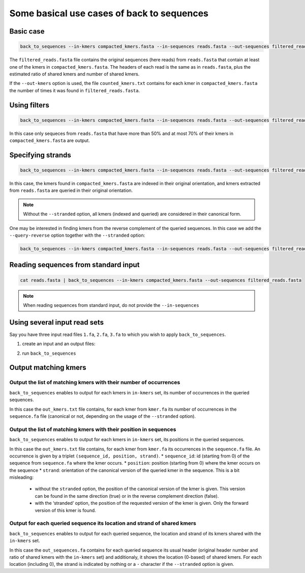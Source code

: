 Some basical use cases of back to sequences
===========================================


Basic case
----------
.. code-block:: console

  back_to_sequences --in-kmers compacted_kmers.fasta --in-sequences reads.fasta --out-sequences filtered_reads.fasta  --out-kmers counted_kmers.txt

The ``filtered_reads.fasta`` file contains the original sequences (here reads) from ``reads.fasta`` that contain at least one of the kmers in ``compacted_kmers.fasta``.
The headers of each read is the same as in ``reads.fasta``, plus the estimated ratio of shared kmers and number of shared kmers.

If the ``--out-kmers`` option is used, the file ``counted_kmers.txt`` contains for each kmer in ``compacted_kmers.fasta`` the number of times it was found in ``filtered_reads.fasta``.

Using filters
-------------
.. code-block:: console

  back_to_sequences --in-kmers compacted_kmers.fasta --in-sequences reads.fasta --out-sequences filtered_reads.fasta  --out-kmers counted_kmers.txt --min-threshold 50 --max-threshold 70


In this case only sequeces from ``reads.fasta`` that have more than 50% and at most 70% of their kmers in ``compacted_kmers.fasta`` are output.

Specifying strands
------------------
.. code-block:: console

  back_to_sequences --in-kmers compacted_kmers.fasta --in-sequences reads.fasta --out-sequences filtered_reads.fasta --stranded


In this case, the kmers found in ``compacted_kmers.fasta`` are indexed in their original orientation, and kmers extracted from ``reads.fasta`` are queried in their original orientation. 

.. Note:: 

  Without the ``--stranded`` option, all kmers (indexed and queried) are considered in their canonical form.


One may be interested in finding kmers from the reverse complement of the queried sequences. In this case we add the ``--query-reverse`` option together with the ``--stranded`` option:

.. code-block:: console

  back_to_sequences --in-kmers compacted_kmers.fasta --in-sequences reads.fasta --out-sequences filtered_reads.fasta --stranded


Reading sequences from standard input
-------------------------------------
.. code-block:: console

  cat reads.fasta | back_to_sequences --in-kmers compacted_kmers.fasta --out-sequences filtered_reads.fasta 

.. note::
  When reading sequences from standard input, do not provide the ``--in-sequences``

Using several input read sets
------------------

Say you have three input read files ``1.fa``, ``2.fa``, ``3.fa`` to which you wish to apply ``back_to_sequences``. 

1. create an input and an output files:

.. code-block:: console
  ls 1.fa 2.fa 3.fa > in.fof
  echo "1_out.fa\n2_out.fa\n3_out.fa" > out.fof

2. run ``back_to_sequences``

.. code-block:: console
  back_to_sequences --in-filelist in.fof --in-kmers compacted_kmers.fasta --out-filelist out.fof 


Output matching kmers
----------------------
Output the list of matching kmers with their number of occurrences
~~~~~~~~~~~~~~~~~~~~~~~~~~~~~~~~~~~~~~~~~~~~~~~~~~~~~~~~~~~~~~~~~~~~~~

``back_to_sequences`` enables to output for each kmers in ``in-kmers`` set, its number of occurrences in the queried sequences. 

.. code-block:: console
  back_to_sequences --in-sequences sequence.fa --in-kmers kmer.fa --out-sequences /dev/null  --out-kmers out_kmers.txt

In this case the ``out_kmers.txt`` file contains, for each kmer from ``kmer.fa`` its number of occurrences in the ``sequence.fa`` file (canonical or not, depending on the usage of  the ``--stranded`` option). 

Output the list of matching kmers with their position in sequences
~~~~~~~~~~~~~~~~~~~~~~~~~~~~~~~~~~~~~~~~~~~~~~~~~~~~~~~~~~~~~~~~~~~~~~

``back_to_sequences`` enables to output for each kmers in ``in-kmers`` set, its positions in the queried sequences. 

.. code-block:: console
  back_to_sequences --in-sequences sequence.fa --in-kmers kmer.fa --out-sequences /dev/null  --out-kmers out_kmers.txt --output-kmer-positions

In this case the ``out_kmers.txt`` file contains, for each kmer from ``kmer.fa`` its occurrences in the ``sequence.fa`` file. An occurrence is given by a triplet ``(sequence_id, position, strand)``.  
* ``sequence_id``: id (starting from 0) of the sequence from ``sequence.fa`` where the kmer occurs.
* ``position``: position (starting from 0) where the kmer occurs on the sequence
* ``strand``: orientation of the canonical version of the queried kmer in the sequence. This is a bit misleading: 
    - without the ``stranded`` option, the position of the canonical version of the kmer is given. This version can be found in the same direction (true) or in the reverse complement direction (false).
    - with the ‘stranded’ option, the position of the requested version of the kmer is given. Only the forward version of this kmer is found. 

Output for each queried sequence its location and strand of shared kmers
~~~~~~~~~~~~~~~~~~~~~~~~~~~~~~~~~~~~~~~~~~~~~~~~~~~~~~~~~~~~~~~~~~~~~~
``back_to_sequences`` enables to output for each queried sequence, the location and strand of its kmers shared with the ``in-kmers`` set.

.. code-block:: console
  back_to_sequences --in-sequences sequence.fa --in-kmers kmer.fa --out-sequences out_sequences.fa

In this case the ``out_sequences.fa`` contains for each queried sequence its usual header (original header number and ratio of shared kmers with the ``in-kmers`` set) and additionaly, it shows the location (0-based) of shared kmers. For each location (including 0), the strand is indicated by nothing or a ``-`` character if the ``--stranded`` option is given. 



